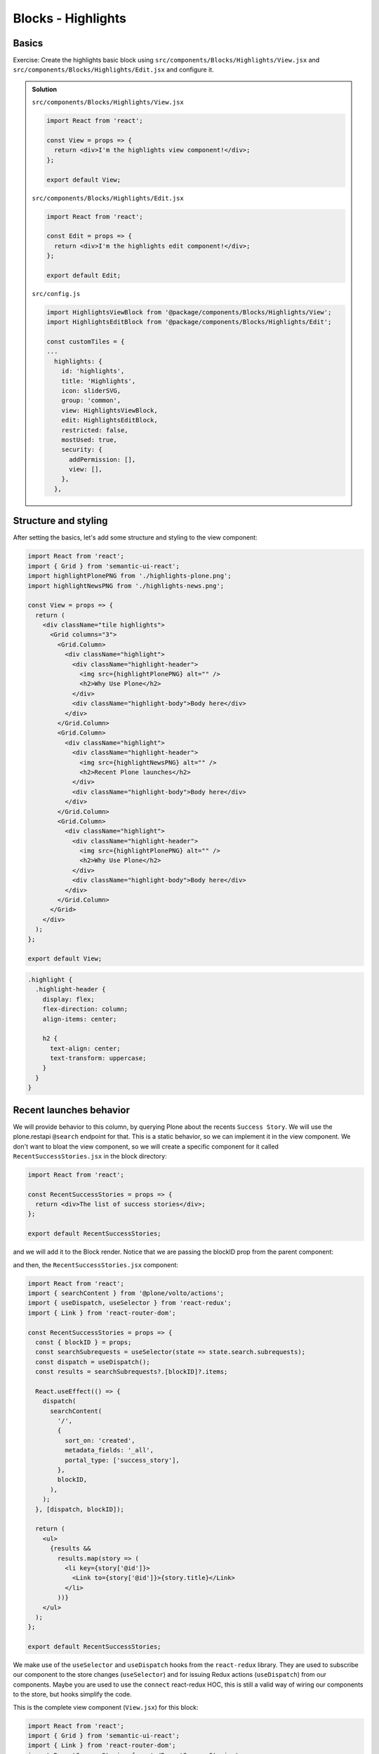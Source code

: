 .. _voltohandson-highlightsblock-label:

===================
Blocks - Highlights
===================

Basics
======

Exercise: Create the highlights basic block using ``src/components/Blocks/Highlights/View.jsx`` and ``src/components/Blocks/Highlights/Edit.jsx`` and configure it.

..  admonition:: Solution
    :class: toggle

    ``src/components/Blocks/Highlights/View.jsx``

    .. code-block:: jsx

        import React from 'react';

        const View = props => {
          return <div>I'm the highlights view component!</div>;
        };

        export default View;

    ``src/components/Blocks/Highlights/Edit.jsx``

    .. code-block:: jsx

        import React from 'react';

        const Edit = props => {
          return <div>I'm the highlights edit component!</div>;
        };

        export default Edit;

    ``src/config.js``

    .. code-block:: js

        import HighlightsViewBlock from '@package/components/Blocks/Highlights/View';
        import HighlightsEditBlock from '@package/components/Blocks/Highlights/Edit';

        const customTiles = {
        ...
          highlights: {
            id: 'highlights',
            title: 'Highlights',
            icon: sliderSVG,
            group: 'common',
            view: HighlightsViewBlock,
            edit: HighlightsEditBlock,
            restricted: false,
            mostUsed: true,
            security: {
              addPermission: [],
              view: [],
            },
          },

Structure and styling
=====================

After setting the basics, let's add some structure and styling to the view component:

.. code-block:: jsx

    import React from 'react';
    import { Grid } from 'semantic-ui-react';
    import highlightPlonePNG from './highlights-plone.png';
    import highlightNewsPNG from './highlights-news.png';

    const View = props => {
      return (
        <div className="tile highlights">
          <Grid columns="3">
            <Grid.Column>
              <div className="highlight">
                <div className="highlight-header">
                  <img src={highlightPlonePNG} alt="" />
                  <h2>Why Use Plone</h2>
                </div>
                <div className="highlight-body">Body here</div>
              </div>
            </Grid.Column>
            <Grid.Column>
              <div className="highlight">
                <div className="highlight-header">
                  <img src={highlightNewsPNG} alt="" />
                  <h2>Recent Plone launches</h2>
                </div>
                <div className="highlight-body">Body here</div>
              </div>
            </Grid.Column>
            <Grid.Column>
              <div className="highlight">
                <div className="highlight-header">
                  <img src={highlightPlonePNG} alt="" />
                  <h2>Why Use Plone</h2>
                </div>
                <div className="highlight-body">Body here</div>
              </div>
            </Grid.Column>
          </Grid>
        </div>
      );
    };

    export default View;



.. code-block:: less

    .highlight {
      .highlight-header {
        display: flex;
        flex-direction: column;
        align-items: center;

        h2 {
          text-align: center;
          text-transform: uppercase;
        }
      }
    }

Recent launches behavior
========================

We will provide behavior to this column, by querying Plone about the recents ``Success Story``.
We will use the plone.restapi ``@search`` endpoint for that.
This is a static behavior, so we can implement it in the view component.
We don't want to bloat the view component, so we will create a specific component for it called ``RecentSuccessStories.jsx`` in the block directory:

.. code-block:: jsx

    import React from 'react';

    const RecentSuccessStories = props => {
      return <div>The list of success stories</div>;
    };

    export default RecentSuccessStories;

and we will add it to the Block render. Notice that we are passing the blockID prop from the parent component:

.. code-block:: jsx
   :emphasize-lines: 1,6,19

    import RecentSuccessStories from './RecentSuccessStories';

    ...

    const View = props => {
      const { blockID } = props;

      return (

    ...

    <Grid.Column>
      <div className="highlight">
        <div className="highlight-header">
          <img src={highlightNewsPNG} alt="" />
          <h2>Recent Plone launches</h2>
        </div>
        <div className="highlight-body">
          <RecentSuccessStories blockID={blockID} />
        </div>
      </div>
    </Grid.Column>

    ...

and then, the ``RecentSuccessStories.jsx`` component:

.. code-block:: jsx

    import React from 'react';
    import { searchContent } from '@plone/volto/actions';
    import { useDispatch, useSelector } from 'react-redux';
    import { Link } from 'react-router-dom';

    const RecentSuccessStories = props => {
      const { blockID } = props;
      const searchSubrequests = useSelector(state => state.search.subrequests);
      const dispatch = useDispatch();
      const results = searchSubrequests?.[blockID]?.items;

      React.useEffect(() => {
        dispatch(
          searchContent(
            '/',
            {
              sort_on: 'created',
              metadata_fields: '_all',
              portal_type: ['success_story'],
            },
            blockID,
          ),
        );
      }, [dispatch, blockID]);

      return (
        <ul>
          {results &&
            results.map(story => (
              <li key={story['@id']}>
                <Link to={story['@id']}>{story.title}</Link>
              </li>
            ))}
        </ul>
      );
    };

    export default RecentSuccessStories;

We make use of the ``useSelector`` and ``useDispatch`` hooks from the ``react-redux`` library.
They are used to subscribe our component to the store changes (``useSelector``) and for issuing Redux actions (``useDispatch``) from our components.
Maybe you are used to use the ``connect`` react-redux HOC, this is still a valid way of wiring our components to the store, but hooks simplify the code.


This is the complete view component (``View.jsx``) for this block:

.. code-block:: jsx

    import React from 'react';
    import { Grid } from 'semantic-ui-react';
    import { Link } from 'react-router-dom';
    import RecentSuccessStories from './RecentSuccessStories';
    import highlightPlonePNG from './highlights-plone.png';
    import highlightNewsPNG from './highlights-news.png';
    import highlightLogosJPG from './highlights-logos.jpg';
    import highlightPCJPG from './highlights-small-ploneconf.png';

    const View = props => {
      const { blockID } = props;

      return (
        <div className="tile highlights">
          <Grid columns="3">
            <Grid.Column>
              <div className="highlight">
                <div className="highlight-header">
                  <img src={highlightPlonePNG} alt="" />
                  <h2>Why Use Plone</h2>
                </div>
                <div className="highlight-body">
                  <p>
                    Plone has an{' '}
                    <a
                      className="external-link"
                      href="https://plone.org/"
                      target="_blank"
                      rel="noopener noreferrer"
                      title=""
                    >
                      active, thriving community
                    </a>{' '}
                    that holds{' '}
                    <a
                      className="external-link"
                      href="https://plone.org/events"
                      target="_blank"
                      rel="noopener noreferrer"
                      title=""
                    >
                      annual conferences, regional symposia, and many sprints
                    </a>{' '}
                    all over the world.
                  </p>
                  <p>
                    <em>
                      <span className="title">
                        <strong>
                          See{' '}
                          <a
                            className="external-link"
                            href="https://plone.org/news/2017/plones-outstanding-security-track-record"
                            target="_blank"
                            rel="noopener noreferrer"
                            title=""
                          >
                            our statement about Plone's outstanding security track
                            record
                          </a>
                        </strong>{' '}
                        and a recent security hoax.
                      </span>
                    </em>
                  </p>
                  <p>
                    <a
                      className="external-link"
                      href="https://2019.ploneconf.org/"
                      target="_blank"
                      rel="noopener noreferrer"
                      title=""
                    >
                      Plone Conference 2019 will be in Ferrara, Italy
                    </a>
                    <span>!&nbsp;</span>
                  </p>
                  <dl className="image-inline captioned">
                    <a
                      className="external-link"
                      href="https://2019.ploneconf.org/"
                      target="_blank"
                      rel="noopener noreferrer"
                      title=""
                    >
                      <dt>
                        <img
                          src={highlightPCJPG}
                          alt="Plone Conference 2019"
                          title="Plone Conference 2019"
                          height="100"
                          width="200"
                        />
                      </dt>
                      <dd className="image-caption">Plone Conference 2019</dd>
                    </a>
                  </dl>
                  <Link to="/about">Learn more about Plone...</Link>
                </div>
              </div>
            </Grid.Column>
            <Grid.Column>
              <div className="highlight">
                <div className="highlight-header">
                  <img src={highlightNewsPNG} alt="" />
                  <h2>Recent Plone launches</h2>
                </div>
                <div className="highlight-body">
                  <RecentSuccessStories blockID={blockID} />
                </div>
              </div>
            </Grid.Column>
            <Grid.Column>
              <div className="highlight">
                <div className="highlight-header">
                  <img src={highlightPlonePNG} alt="" />
                  <h2>Why Use Plone</h2>
                </div>
                <div className="highlight-body">
                  <img src={highlightLogosJPG} alt="" />
                </div>
              </div>
            </Grid.Column>
          </Grid>
        </div>
      );
    };

    export default View;

